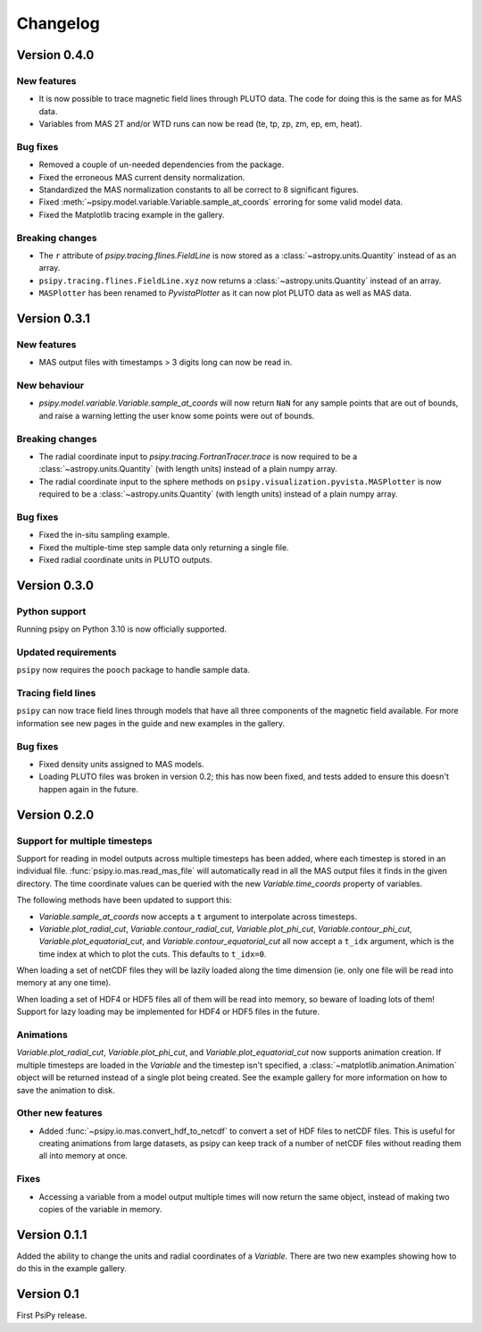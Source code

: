 Changelog
=========

Version 0.4.0
-------------

New features
~~~~~~~~~~~~
- It is now possible to trace magnetic field lines through PLUTO data.
  The code for doing this is the same as for MAS data.
- Variables from MAS 2T and/or WTD runs can now be read (te, tp, zp, zm, ep, em, heat).

Bug fixes
~~~~~~~~~
- Removed a couple of un-needed dependencies from the package.
- Fixed the erroneous MAS current density normalization.
- Standardized the MAS normalization constants to all be correct to 8 significant figures.
- Fixed :meth:`~psipy.model.variable.Variable.sample_at_coords` erroring for some valid model data.
- Fixed the Matplotlib tracing example in the gallery.

Breaking changes
~~~~~~~~~~~~~~~~
- The ``r`` attribute of `psipy.tracing.flines.FieldLine` is now stored as a
  :class:`~astropy.units.Quantity` instead of as an array.
- ``psipy.tracing.flines.FieldLine.xyz`` now returns a
  :class:`~astropy.units.Quantity` instead of an array.
- ``MASPlotter`` has been renamed to `PyvistaPlotter` as it can now plot PLUTO data as well as MAS data.

Version 0.3.1
-------------
New features
~~~~~~~~~~~~
- MAS output files with timestamps > 3 digits long can now be read in.

New behaviour
~~~~~~~~~~~~~
- `psipy.model.variable.Variable.sample_at_coords` will now return ``NaN`` for
  any sample points that are out of bounds, and raise a warning letting
  the user know some points were out of bounds.

Breaking changes
~~~~~~~~~~~~~~~~
- The radial coordinate input to `psipy.tracing.FortranTracer.trace` is now required to be
  a :class:`~astropy.units.Quantity` (with length units) instead of a plain numpy array.
- The radial coordinate input to the sphere methods on ``psipy.visualization.pyvista.MASPlotter`` is now required to be
  a :class:`~astropy.units.Quantity` (with length units) instead of a plain numpy array.

Bug fixes
~~~~~~~~~
- Fixed the in-situ sampling example.
- Fixed the multiple-time step sample data only returning a single file.
- Fixed radial coordinate units in PLUTO outputs.

Version 0.3.0
-------------
Python support
~~~~~~~~~~~~~~
Running psipy on Python 3.10 is now officially supported.

Updated requirements
~~~~~~~~~~~~~~~~~~~~
``psipy`` now requires the ``pooch`` package to handle sample data.

Tracing field lines
~~~~~~~~~~~~~~~~~~~
``psipy`` can now trace field lines through models that have all three
components of the magnetic field available. For more information see new pages
in the guide and new examples in the gallery.

Bug fixes
~~~~~~~~~
- Fixed density units assigned to MAS models.
- Loading PLUTO files was broken in version 0.2; this has now been fixed, and
  tests added to ensure this doesn't happen again in the future.

Version 0.2.0
-------------
Support for multiple timesteps
~~~~~~~~~~~~~~~~~~~~~~~~~~~~~~
Support for reading in model outputs across multiple timesteps has been added,
where each timestep is stored in an individual file.
:func:`psipy.io.mas.read_mas_file` will automatically read in all the MAS
output files it finds in the given directory. The time coordinate values can be
queried with the new `Variable.time_coords` property of variables.

The following methods have been updated to support this:

- `Variable.sample_at_coords` now accepts a ``t`` argument
  to interpolate across timesteps.
- `Variable.plot_radial_cut`,
  `Variable.contour_radial_cut`,
  `Variable.plot_phi_cut`,
  `Variable.contour_phi_cut`,
  `Variable.plot_equatorial_cut`, and
  `Variable.contour_equatorial_cut` all now accept a
  ``t_idx`` argument, which is the time index at which to plot the cuts. This
  defaults to ``t_idx=0``.

When loading a set of netCDF files they will be lazily loaded along the time
dimension (ie. only one file will be read into memory at any one time).

When loading a set of HDF4 or HDF5 files all of them will be read into
memory, so beware of loading lots of them! Support for lazy loading may be
implemented for HDF4 or HDF5 files in the future.

Animations
~~~~~~~~~~
`Variable.plot_radial_cut`, `Variable.plot_phi_cut`, and
`Variable.plot_equatorial_cut` now supports animation creation. If multiple
timesteps are loaded in the `Variable` and the timestep isn't specified, a
:class:`~matplotlib.animation.Animation` object will be returned instead of
a single plot being created. See the example gallery for more information on
how to save the animation to disk.

Other new features
~~~~~~~~~~~~~~~~~~
- Added :func:`~psipy.io.mas.convert_hdf_to_netcdf` to convert a set of HDF
  files to netCDF files. This is useful for creating animations from large
  datasets, as psipy can keep track of a number of netCDF files without reading
  them all into memory at once.

Fixes
~~~~~
- Accessing a variable from a model output multiple times will now return the
  same object, instead of making two copies of the variable in memory.

Version 0.1.1
-------------
Added the ability to change the units and radial coordinates of a `Variable`.
There are two new examples showing how to do this in the example gallery.

Version 0.1
-----------
First PsiPy release.
